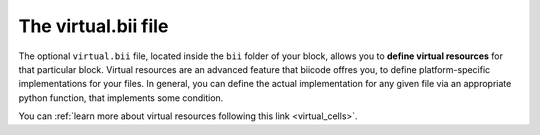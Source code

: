 .. _virtual_bii:

The virtual.bii file
--------------------

The optional ``virtual.bii`` file, located inside the ``bii`` folder of your block, allows you to **define virtual resources** for that particular block. Virtual resources are an advanced feature that biicode offres you, to define platform-specific implementations for your files. In general, you can define the actual implementation for any given file via an appropriate python function, that implements some condition. 

You can :ref:`learn more about virtual resources following this link <virtual_cells>`.

